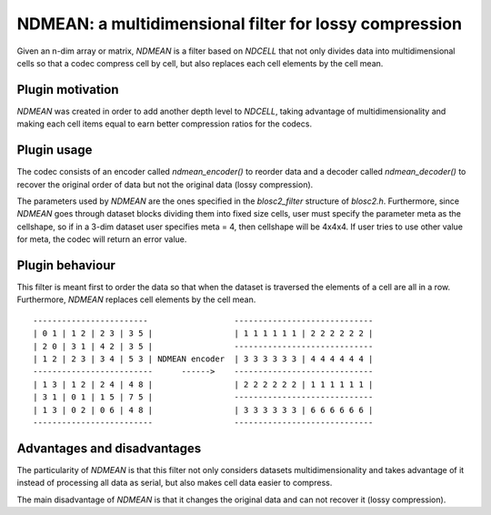 NDMEAN: a multidimensional filter for lossy compression
=============================================================================

Given an n-dim array or matrix, *NDMEAN* is a filter based on *NDCELL*
that not only divides data into multidimensional cells so
that a codec compress cell by cell, but also replaces each cell elements by
the cell mean.

Plugin motivation
--------------------

*NDMEAN* was created in order to add another depth level to *NDCELL*, taking
advantage of multidimensionality and making each cell items equal to earn
better compression ratios for the codecs.

Plugin usage
-------------------

The codec consists of an encoder called *ndmean_encoder()* to reorder data and
a decoder called *ndmean_decoder()* to recover the original order of data
but not the original data (lossy compression).

The parameters used by *NDMEAN* are the ones specified in the *blosc2_filter*
structure of *blosc2.h*.
Furthermore, since *NDMEAN* goes through dataset blocks dividing them into fixed size cells,
user must specify the parameter meta as the cellshape, so if in a
3-dim dataset user specifies meta = 4, then cellshape will be 4x4x4. If user tries to use other value for meta, the codec
will return an error value.

Plugin behaviour
-------------------

This filter is meant first to order the data so that when the
dataset is traversed the elements of a cell are all in a row.
Furthermore, *NDMEAN* replaces cell elements by the cell mean.

::

    ------------------------                  -----------------------------
    | 0 1 | 1 2 | 2 3 | 3 5 |                 | 1 1 1 1 1 1 | 2 2 2 2 2 2 |
    | 2 0 | 3 1 | 4 2 | 3 5 |                 -----------------------------
    | 1 2 | 2 3 | 3 4 | 5 3 | NDMEAN encoder  | 3 3 3 3 3 3 | 4 4 4 4 4 4 |
    -------------------------      ------>    -----------------------------
    | 1 3 | 1 2 | 2 4 | 4 8 |                 | 2 2 2 2 2 2 | 1 1 1 1 1 1 |
    | 3 1 | 0 1 | 1 5 | 7 5 |                 -----------------------------
    | 1 3 | 0 2 | 0 6 | 4 8 |                 | 3 3 3 3 3 3 | 6 6 6 6 6 6 |
    -------------------------                 -----------------------------



Advantages and disadvantages
------------------------------

The particularity of *NDMEAN* is that this filter not only
considers datasets multidimensionality and takes advantage of it instead
of processing all data as serial, but also makes cell data easier to
compress.

The main disadvantage of *NDMEAN* is that it changes the original data
and can not recover it (lossy compression).








